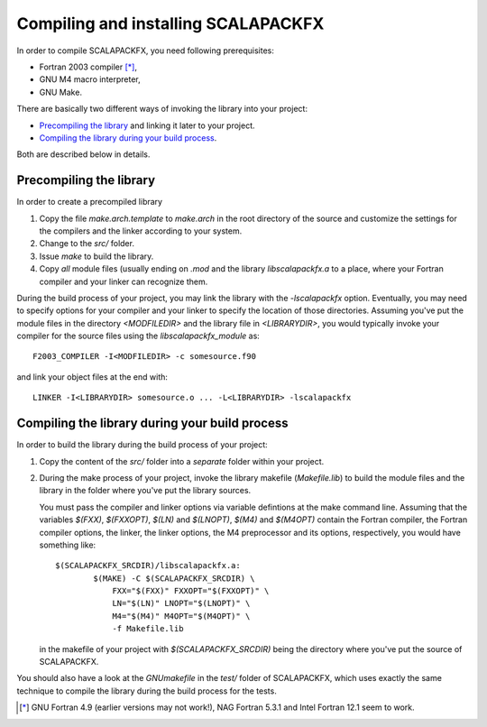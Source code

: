 Compiling and installing SCALAPACKFX
====================================

In order to compile SCALAPACKFX, you need following prerequisites:

* Fortran 2003 compiler [*]_,

* GNU M4 macro interpreter,

* GNU Make.

There are basically two different ways of invoking the library into your
project:

* `Precompiling the library`_ and linking it later to your project.

* `Compiling the library during your build process`_.

Both are described below in details.


Precompiling the library
************************

In order to create a precompiled library

#. Copy the file `make.arch.template` to `make.arch` in the root directory of
   the source and customize the settings for the compilers and the linker
   according to your system.

#. Change to the `src/` folder.

#. Issue `make` to build the library.

#. Copy *all* module files (usually ending on `.mod` and the library
   `libscalapackfx.a` to a place, where your Fortran compiler and your linker
   can recognize them.

During the build process of your project, you may link the library with the
`-lscalapackfx` option.  Eventually, you may need to specify options for your
compiler and your linker to specify the location of those directories. Assuming
you've put the module files in the directory `<MODFILEDIR>` and the library file
in `<LIBRARYDIR>`, you would typically invoke your compiler for the source files
using the `libscalapackfx_module` as::

    F2003_COMPILER -I<MODFILEDIR> -c somesource.f90

and link your object files at the end with::

    LINKER -I<LIBRARYDIR> somesource.o ... -L<LIBRARYDIR> -lscalapackfx


Compiling the library during your build process
***********************************************

In order to build the library during the build process of your project:

#. Copy the content of the `src/` folder into a *separate* folder within your
   project.

#. During the make process of your project, invoke the library makefile
   (`Makefile.lib`) to build the module files and the library in the folder
   where you've put the library sources.

   You must pass the compiler and linker options via variable defintions at the
   make command line. Assuming that the variables `$(FXX)`, `$(FXXOPT)`, `$(LN)`
   and `$(LNOPT)`, `$(M4)` and `$(M4OPT)` contain the Fortran compiler, the
   Fortran compiler options, the linker, the linker options, the M4 preprocessor
   and its options, respectively, you would have something like::

       $(SCALAPACKFX_SRCDIR)/libscalapackfx.a:
               $(MAKE) -C $(SCALAPACKFX_SRCDIR) \
                   FXX="$(FXX)" FXXOPT="$(FXXOPT)" \
                   LN="$(LN)" LNOPT="$(LNOPT)" \
                   M4="$(M4)" M4OPT="$(M4OPT)" \
                   -f Makefile.lib

   in the makefile of your project with `$(SCALAPACKFX_SRCDIR)` being the
   directory where you've put the source of SCALAPACKFX.

You should also have a look at the `GNUmakefile` in the `test/` folder of
SCALAPACKFX, which uses exactly the same technique to compile the library during
the build process for the tests.


.. [*] GNU Fortran 4.9 (earlier versions may not work!), NAG Fortran 5.3.1 and
       Intel Fortran 12.1 seem to work.
